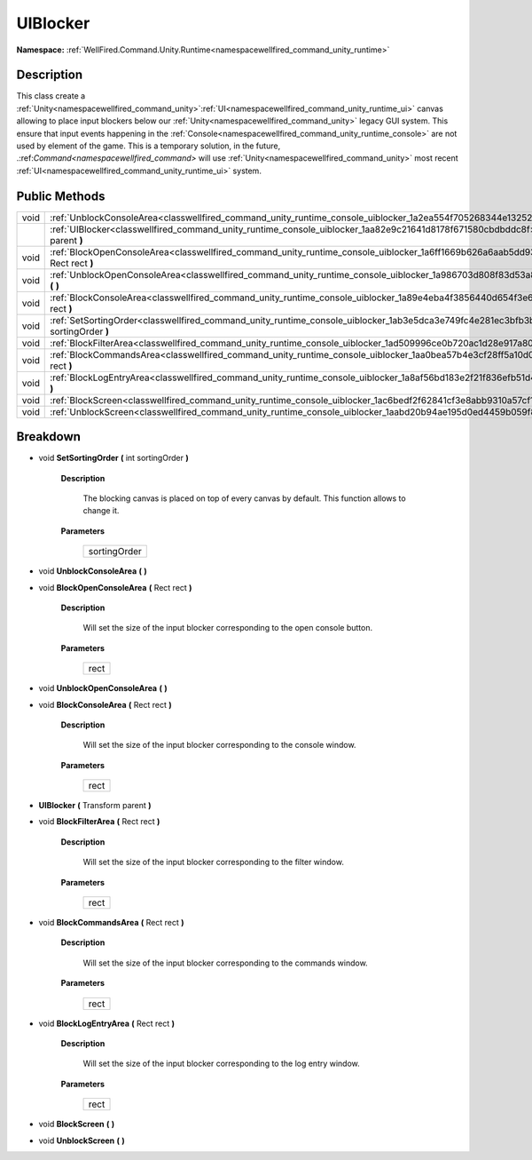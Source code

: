 .. _classwellfired_command_unity_runtime_console_uiblocker:

UIBlocker
==========

**Namespace:** :ref:`WellFired.Command.Unity.Runtime<namespacewellfired_command_unity_runtime>`

Description
------------

This class create a :ref:`Unity<namespacewellfired_command_unity>`:ref:`UI<namespacewellfired_command_unity_runtime_ui>` canvas allowing to place input blockers below our :ref:`Unity<namespacewellfired_command_unity>` legacy GUI system. This ensure that input events happening in the :ref:`Console<namespacewellfired_command_unity_runtime_console>` are not used by element of the game. This is a temporary solution, in the future, .:ref:`Command<namespacewellfired_command>` will use :ref:`Unity<namespacewellfired_command_unity>` most recent :ref:`UI<namespacewellfired_command_unity_runtime_ui>` system. 

Public Methods
---------------

+-------------+-------------------------------------------------------------------------------------------------------------------------------------------------+
|void         |:ref:`UnblockConsoleArea<classwellfired_command_unity_runtime_console_uiblocker_1a2ea554f705268344e132525901e5895e>` **(**  **)**                |
+-------------+-------------------------------------------------------------------------------------------------------------------------------------------------+
|             |:ref:`UIBlocker<classwellfired_command_unity_runtime_console_uiblocker_1aa82e9c21641d8178f671580cbdbddc8f>` **(** Transform parent **)**         |
+-------------+-------------------------------------------------------------------------------------------------------------------------------------------------+
|void         |:ref:`BlockOpenConsoleArea<classwellfired_command_unity_runtime_console_uiblocker_1a6ff1669b626a6aab5dd93719263fe84e>` **(** Rect rect **)**     |
+-------------+-------------------------------------------------------------------------------------------------------------------------------------------------+
|void         |:ref:`UnblockOpenConsoleArea<classwellfired_command_unity_runtime_console_uiblocker_1a986703d808f83d53a8c023a594fa0b62>` **(**  **)**            |
+-------------+-------------------------------------------------------------------------------------------------------------------------------------------------+
|void         |:ref:`BlockConsoleArea<classwellfired_command_unity_runtime_console_uiblocker_1a89e4eba4f3856440d654f3e6b01e97e1>` **(** Rect rect **)**         |
+-------------+-------------------------------------------------------------------------------------------------------------------------------------------------+
|void         |:ref:`SetSortingOrder<classwellfired_command_unity_runtime_console_uiblocker_1ab3e5dca3e749fc4e281ec3bfb3b08716>` **(** int sortingOrder **)**   |
+-------------+-------------------------------------------------------------------------------------------------------------------------------------------------+
|void         |:ref:`BlockFilterArea<classwellfired_command_unity_runtime_console_uiblocker_1ad509996ce0b720ac1d28e917a80ff42c>` **(** Rect rect **)**          |
+-------------+-------------------------------------------------------------------------------------------------------------------------------------------------+
|void         |:ref:`BlockCommandsArea<classwellfired_command_unity_runtime_console_uiblocker_1aa0bea57b4e3cf28ff5a10d0c6f708317>` **(** Rect rect **)**        |
+-------------+-------------------------------------------------------------------------------------------------------------------------------------------------+
|void         |:ref:`BlockLogEntryArea<classwellfired_command_unity_runtime_console_uiblocker_1a8af56bd183e2f21f836efb51d471f04f>` **(** Rect rect **)**        |
+-------------+-------------------------------------------------------------------------------------------------------------------------------------------------+
|void         |:ref:`BlockScreen<classwellfired_command_unity_runtime_console_uiblocker_1ac6bedf2f62841cf3e8abb9310a57cf1d>` **(**  **)**                       |
+-------------+-------------------------------------------------------------------------------------------------------------------------------------------------+
|void         |:ref:`UnblockScreen<classwellfired_command_unity_runtime_console_uiblocker_1aabd20b94ae195d0ed4459b059f8ac57f>` **(**  **)**                     |
+-------------+-------------------------------------------------------------------------------------------------------------------------------------------------+

Breakdown
----------

.. _classwellfired_command_unity_runtime_console_uiblocker_1ab3e5dca3e749fc4e281ec3bfb3b08716:

- void **SetSortingOrder** **(** int sortingOrder **)**

    **Description**

        The blocking canvas is placed on top of every canvas by default. This function allows to change it. 

    **Parameters**

        +---------------+
        |sortingOrder   |
        +---------------+
        
.. _classwellfired_command_unity_runtime_console_uiblocker_1a2ea554f705268344e132525901e5895e:

- void **UnblockConsoleArea** **(**  **)**

.. _classwellfired_command_unity_runtime_console_uiblocker_1a6ff1669b626a6aab5dd93719263fe84e:

- void **BlockOpenConsoleArea** **(** Rect rect **)**

    **Description**

        Will set the size of the input blocker corresponding to the open console button. 

    **Parameters**

        +-------------+
        |rect         |
        +-------------+
        
.. _classwellfired_command_unity_runtime_console_uiblocker_1a986703d808f83d53a8c023a594fa0b62:

- void **UnblockOpenConsoleArea** **(**  **)**

.. _classwellfired_command_unity_runtime_console_uiblocker_1a89e4eba4f3856440d654f3e6b01e97e1:

- void **BlockConsoleArea** **(** Rect rect **)**

    **Description**

        Will set the size of the input blocker corresponding to the console window. 

    **Parameters**

        +-------------+
        |rect         |
        +-------------+
        
.. _classwellfired_command_unity_runtime_console_uiblocker_1aa82e9c21641d8178f671580cbdbddc8f:

-  **UIBlocker** **(** Transform parent **)**

.. _classwellfired_command_unity_runtime_console_uiblocker_1ad509996ce0b720ac1d28e917a80ff42c:

- void **BlockFilterArea** **(** Rect rect **)**

    **Description**

        Will set the size of the input blocker corresponding to the filter window. 

    **Parameters**

        +-------------+
        |rect         |
        +-------------+
        
.. _classwellfired_command_unity_runtime_console_uiblocker_1aa0bea57b4e3cf28ff5a10d0c6f708317:

- void **BlockCommandsArea** **(** Rect rect **)**

    **Description**

        Will set the size of the input blocker corresponding to the commands window. 

    **Parameters**

        +-------------+
        |rect         |
        +-------------+
        
.. _classwellfired_command_unity_runtime_console_uiblocker_1a8af56bd183e2f21f836efb51d471f04f:

- void **BlockLogEntryArea** **(** Rect rect **)**

    **Description**

        Will set the size of the input blocker corresponding to the log entry window. 

    **Parameters**

        +-------------+
        |rect         |
        +-------------+
        
.. _classwellfired_command_unity_runtime_console_uiblocker_1ac6bedf2f62841cf3e8abb9310a57cf1d:

- void **BlockScreen** **(**  **)**

.. _classwellfired_command_unity_runtime_console_uiblocker_1aabd20b94ae195d0ed4459b059f8ac57f:

- void **UnblockScreen** **(**  **)**

